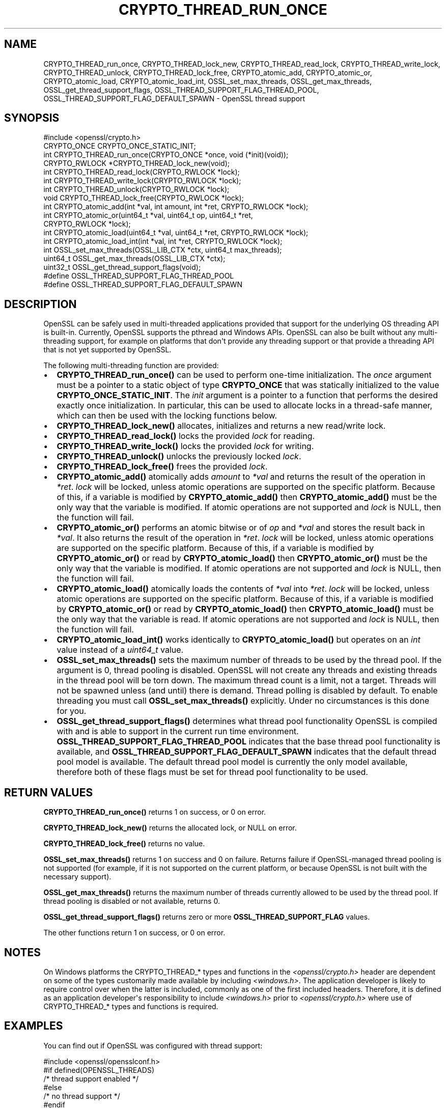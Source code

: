 .\" -*- mode: troff; coding: utf-8 -*-
.\" Automatically generated by Pod::Man v6.0.2 (Pod::Simple 3.45)
.\"
.\" Standard preamble:
.\" ========================================================================
.de Sp \" Vertical space (when we can't use .PP)
.if t .sp .5v
.if n .sp
..
.de Vb \" Begin verbatim text
.ft CW
.nf
.ne \\$1
..
.de Ve \" End verbatim text
.ft R
.fi
..
.\" \*(C` and \*(C' are quotes in nroff, nothing in troff, for use with C<>.
.ie n \{\
.    ds C` ""
.    ds C' ""
'br\}
.el\{\
.    ds C`
.    ds C'
'br\}
.\"
.\" Escape single quotes in literal strings from groff's Unicode transform.
.ie \n(.g .ds Aq \(aq
.el       .ds Aq '
.\"
.\" If the F register is >0, we'll generate index entries on stderr for
.\" titles (.TH), headers (.SH), subsections (.SS), items (.Ip), and index
.\" entries marked with X<> in POD.  Of course, you'll have to process the
.\" output yourself in some meaningful fashion.
.\"
.\" Avoid warning from groff about undefined register 'F'.
.de IX
..
.nr rF 0
.if \n(.g .if rF .nr rF 1
.if (\n(rF:(\n(.g==0)) \{\
.    if \nF \{\
.        de IX
.        tm Index:\\$1\t\\n%\t"\\$2"
..
.        if !\nF==2 \{\
.            nr % 0
.            nr F 2
.        \}
.    \}
.\}
.rr rF
.\"
.\" Required to disable full justification in groff 1.23.0.
.if n .ds AD l
.\" ========================================================================
.\"
.IX Title "CRYPTO_THREAD_RUN_ONCE 3ossl"
.TH CRYPTO_THREAD_RUN_ONCE 3ossl 2024-06-04 3.3.1 OpenSSL
.\" For nroff, turn off justification.  Always turn off hyphenation; it makes
.\" way too many mistakes in technical documents.
.if n .ad l
.nh
.SH NAME
CRYPTO_THREAD_run_once,
CRYPTO_THREAD_lock_new, CRYPTO_THREAD_read_lock, CRYPTO_THREAD_write_lock,
CRYPTO_THREAD_unlock, CRYPTO_THREAD_lock_free,
CRYPTO_atomic_add, CRYPTO_atomic_or, CRYPTO_atomic_load,
CRYPTO_atomic_load_int,
OSSL_set_max_threads, OSSL_get_max_threads,
OSSL_get_thread_support_flags, OSSL_THREAD_SUPPORT_FLAG_THREAD_POOL,
OSSL_THREAD_SUPPORT_FLAG_DEFAULT_SPAWN \- OpenSSL thread support
.SH SYNOPSIS
.IX Header "SYNOPSIS"
.Vb 1
\& #include <openssl/crypto.h>
\&
\& CRYPTO_ONCE CRYPTO_ONCE_STATIC_INIT;
\& int CRYPTO_THREAD_run_once(CRYPTO_ONCE *once, void (*init)(void));
\&
\& CRYPTO_RWLOCK *CRYPTO_THREAD_lock_new(void);
\& int CRYPTO_THREAD_read_lock(CRYPTO_RWLOCK *lock);
\& int CRYPTO_THREAD_write_lock(CRYPTO_RWLOCK *lock);
\& int CRYPTO_THREAD_unlock(CRYPTO_RWLOCK *lock);
\& void CRYPTO_THREAD_lock_free(CRYPTO_RWLOCK *lock);
\&
\& int CRYPTO_atomic_add(int *val, int amount, int *ret, CRYPTO_RWLOCK *lock);
\& int CRYPTO_atomic_or(uint64_t *val, uint64_t op, uint64_t *ret,
\&                      CRYPTO_RWLOCK *lock);
\& int CRYPTO_atomic_load(uint64_t *val, uint64_t *ret, CRYPTO_RWLOCK *lock);
\& int CRYPTO_atomic_load_int(int *val, int *ret, CRYPTO_RWLOCK *lock);
\&
\& int OSSL_set_max_threads(OSSL_LIB_CTX *ctx, uint64_t max_threads);
\& uint64_t OSSL_get_max_threads(OSSL_LIB_CTX *ctx);
\& uint32_t OSSL_get_thread_support_flags(void);
\&
\& #define OSSL_THREAD_SUPPORT_FLAG_THREAD_POOL
\& #define OSSL_THREAD_SUPPORT_FLAG_DEFAULT_SPAWN
.Ve
.SH DESCRIPTION
.IX Header "DESCRIPTION"
OpenSSL can be safely used in multi\-threaded applications provided that
support for the underlying OS threading API is built\-in. Currently, OpenSSL
supports the pthread and Windows APIs. OpenSSL can also be built without
any multi\-threading support, for example on platforms that don\*(Aqt provide
any threading support or that provide a threading API that is not yet
supported by OpenSSL.
.PP
The following multi\-threading function are provided:
.IP \(bu 2
\&\fBCRYPTO_THREAD_run_once()\fR can be used to perform one\-time initialization.
The \fIonce\fR argument must be a pointer to a static object of type
\&\fBCRYPTO_ONCE\fR that was statically initialized to the value
\&\fBCRYPTO_ONCE_STATIC_INIT\fR.
The \fIinit\fR argument is a pointer to a function that performs the desired
exactly once initialization.
In particular, this can be used to allocate locks in a thread\-safe manner,
which can then be used with the locking functions below.
.IP \(bu 2
\&\fBCRYPTO_THREAD_lock_new()\fR allocates, initializes and returns a new read/write
lock.
.IP \(bu 2
\&\fBCRYPTO_THREAD_read_lock()\fR locks the provided \fIlock\fR for reading.
.IP \(bu 2
\&\fBCRYPTO_THREAD_write_lock()\fR locks the provided \fIlock\fR for writing.
.IP \(bu 2
\&\fBCRYPTO_THREAD_unlock()\fR unlocks the previously locked \fIlock\fR.
.IP \(bu 2
\&\fBCRYPTO_THREAD_lock_free()\fR frees the provided \fIlock\fR.
.IP \(bu 2
\&\fBCRYPTO_atomic_add()\fR atomically adds \fIamount\fR to \fI*val\fR and returns the
result of the operation in \fI*ret\fR. \fIlock\fR will be locked, unless atomic
operations are supported on the specific platform. Because of this, if a
variable is modified by \fBCRYPTO_atomic_add()\fR then \fBCRYPTO_atomic_add()\fR must
be the only way that the variable is modified. If atomic operations are not
supported and \fIlock\fR is NULL, then the function will fail.
.IP \(bu 2
\&\fBCRYPTO_atomic_or()\fR performs an atomic bitwise or of \fIop\fR and \fI*val\fR and stores
the result back in \fI*val\fR. It also returns the result of the operation in
\&\fI*ret\fR. \fIlock\fR will be locked, unless atomic operations are supported on the
specific platform. Because of this, if a variable is modified by
\&\fBCRYPTO_atomic_or()\fR or read by \fBCRYPTO_atomic_load()\fR then \fBCRYPTO_atomic_or()\fR must
be the only way that the variable is modified. If atomic operations are not
supported and \fIlock\fR is NULL, then the function will fail.
.IP \(bu 2
\&\fBCRYPTO_atomic_load()\fR atomically loads the contents of \fI*val\fR into \fI*ret\fR.
\&\fIlock\fR will be locked, unless atomic operations are supported on the specific
platform. Because of this, if a variable is modified by \fBCRYPTO_atomic_or()\fR or
read by \fBCRYPTO_atomic_load()\fR then \fBCRYPTO_atomic_load()\fR must be the only way that
the variable is read. If atomic operations are not supported and \fIlock\fR is
NULL, then the function will fail.
.IP \(bu 2
\&\fBCRYPTO_atomic_load_int()\fR works identically to \fBCRYPTO_atomic_load()\fR but operates
on an \fIint\fR value instead of a \fIuint64_t\fR value.
.IP \(bu 2
\&\fBOSSL_set_max_threads()\fR sets the maximum number of threads to be used by the
thread pool. If the argument is 0, thread pooling is disabled. OpenSSL will
not create any threads and existing threads in the thread pool will be torn
down. The maximum thread count is a limit, not a target. Threads will not be
spawned unless (and until) there is demand. Thread polling is disabled by
default. To enable threading you must call \fBOSSL_set_max_threads()\fR explicitly.
Under no circumstances is this done for you.
.IP \(bu 2
\&\fBOSSL_get_thread_support_flags()\fR determines what thread pool functionality
OpenSSL is compiled with and is able to support in the current run time
environment. \fBOSSL_THREAD_SUPPORT_FLAG_THREAD_POOL\fR indicates that the base
thread pool functionality is available, and
\&\fBOSSL_THREAD_SUPPORT_FLAG_DEFAULT_SPAWN\fR indicates that the default thread pool
model is available. The default thread pool model is currently the only model
available, therefore both of these flags must be set for thread pool
functionality to be used.
.SH "RETURN VALUES"
.IX Header "RETURN VALUES"
\&\fBCRYPTO_THREAD_run_once()\fR returns 1 on success, or 0 on error.
.PP
\&\fBCRYPTO_THREAD_lock_new()\fR returns the allocated lock, or NULL on error.
.PP
\&\fBCRYPTO_THREAD_lock_free()\fR returns no value.
.PP
\&\fBOSSL_set_max_threads()\fR returns 1 on success and 0 on failure. Returns failure
if OpenSSL\-managed thread pooling is not supported (for example, if it is not
supported on the current platform, or because OpenSSL is not built with the
necessary support).
.PP
\&\fBOSSL_get_max_threads()\fR returns the maximum number of threads currently allowed
to be used by the thread pool. If thread pooling is disabled or not available,
returns 0.
.PP
\&\fBOSSL_get_thread_support_flags()\fR returns zero or more \fBOSSL_THREAD_SUPPORT_FLAG\fR
values.
.PP
The other functions return 1 on success, or 0 on error.
.SH NOTES
.IX Header "NOTES"
On Windows platforms the CRYPTO_THREAD_* types and functions in the
\&\fI<openssl/crypto.h>\fR header are dependent on some of the types
customarily made available by including \fI<windows.h>\fR. The application
developer is likely to require control over when the latter is included,
commonly as one of the first included headers. Therefore, it is defined as an
application developer\*(Aqs responsibility to include \fI<windows.h>\fR prior to
\&\fI<openssl/crypto.h>\fR where use of CRYPTO_THREAD_* types and functions is
required.
.SH EXAMPLES
.IX Header "EXAMPLES"
You can find out if OpenSSL was configured with thread support:
.PP
.Vb 6
\& #include <openssl/opensslconf.h>
\& #if defined(OPENSSL_THREADS)
\&     /* thread support enabled */
\& #else
\&     /* no thread support */
\& #endif
.Ve
.PP
This example safely initializes and uses a lock.
.PP
.Vb 4
\& #ifdef _WIN32
\& # include <windows.h>
\& #endif
\& #include <openssl/crypto.h>
\&
\& static CRYPTO_ONCE once = CRYPTO_ONCE_STATIC_INIT;
\& static CRYPTO_RWLOCK *lock;
\&
\& static void myinit(void)
\& {
\&     lock = CRYPTO_THREAD_lock_new();
\& }
\&
\& static int mylock(void)
\& {
\&     if (!CRYPTO_THREAD_run_once(&once, void init) || lock == NULL)
\&         return 0;
\&     return CRYPTO_THREAD_write_lock(lock);
\& }
\&
\& static int myunlock(void)
\& {
\&     return CRYPTO_THREAD_unlock(lock);
\& }
\&
\& int serialized(void)
\& {
\&     int ret = 0;
\&
\&     if (mylock()) {
\&         /* Your code here, do not return without releasing the lock! */
\&         ret = ... ;
\&     }
\&     myunlock();
\&     return ret;
\& }
.Ve
.PP
Finalization of locks is an advanced topic, not covered in this example.
This can only be done at process exit or when a dynamically loaded library is
no longer in use and is unloaded.
The simplest solution is to just "leak" the lock in applications and not
repeatedly load/unload shared libraries that allocate locks.
.SH "SEE ALSO"
.IX Header "SEE ALSO"
\&\fBcrypto\fR\|(7), \fBopenssl\-threads\fR\|(7).
.SH COPYRIGHT
.IX Header "COPYRIGHT"
Copyright 2000\-2023 The OpenSSL Project Authors. All Rights Reserved.
.PP
Licensed under the Apache License 2.0 (the "License").  You may not use
this file except in compliance with the License.  You can obtain a copy
in the file LICENSE in the source distribution or at
<https://www.openssl.org/source/license.html>.
